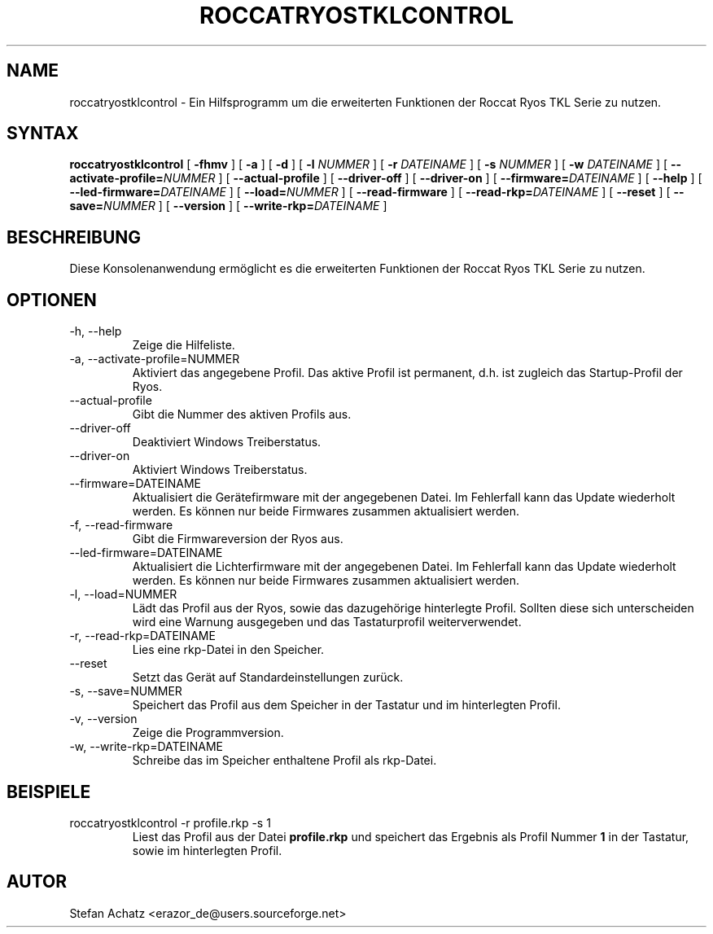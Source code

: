 .\" Process this file with
.\" groff -man -Tutf8 roccatryostklcontrol.1
.\"
.TH ROCCATRYOSTKLCONTROL 1 "FEBRUAR 2015" "Stefan Achatz" "Benutzerhandbücher"
.SH NAME
roccatryostklcontrol \- Ein Hilfsprogramm um die erweiterten Funktionen der Roccat
Ryos TKL Serie zu nutzen.
.SH SYNTAX
.B roccatryostklcontrol
[
.B -fhmv
] [
.B -a
.i NUMMER
] [
.B -d
.i NUMMER
] [
.B -l
.I NUMMER
] [
.B -r
.I DATEINAME
] [
.B -s
.I NUMMER
] [
.B -w
.I DATEINAME
] [
.BI --activate-profile= NUMMER
] [
.B --actual-profile
] [
.B --driver-off
] [
.B --driver-on
] [
.BI --firmware= DATEINAME
] [
.B --help
] [
.BI --led-firmware= DATEINAME
] [
.BI --load= NUMMER
] [
.B --read-firmware
] [
.BI --read-rkp= DATEINAME
] [
.BI --reset
] [
.BI --save= NUMMER
] [
.B --version
] [
.BI --write-rkp= DATEINAME
]
.SH BESCHREIBUNG
Diese Konsolenanwendung ermöglicht es die erweiterten Funktionen der Roccat
Ryos TKL Serie zu nutzen.
.SH OPTIONEN
.IP "-h, --help"
Zeige die Hilfeliste.
.IP "-a, --activate-profile=NUMMER"
Aktiviert das angegebene Profil. Das aktive Profil ist permanent, d.h. ist zugleich
das Startup-Profil der Ryos.
.IP "--actual-profile"
Gibt die Nummer des aktiven Profils aus.
.IP "--driver-off"
Deaktiviert Windows Treiberstatus. 
.IP "--driver-on"
Aktiviert Windows Treiberstatus.
.IP "--firmware=DATEINAME"
Aktualisiert die Gerätefirmware mit der angegebenen Datei. Im Fehlerfall kann
das Update wiederholt werden. Es können nur beide Firmwares zusammen aktualisiert
werden.
.IP "-f, --read-firmware"
Gibt die Firmwareversion der Ryos aus.
.IP "--led-firmware=DATEINAME"
Aktualisiert die Lichterfirmware mit der angegebenen Datei. Im Fehlerfall kann
das Update wiederholt werden. Es können nur beide Firmwares zusammen aktualisiert
werden.
.IP "-l, --load=NUMMER"
Lädt das Profil aus der Ryos, sowie das dazugehörige hinterlegte Profil.
Sollten diese sich unterscheiden wird eine Warnung ausgegeben und das Tastaturprofil
weiterverwendet.
.IP "-r, --read-rkp=DATEINAME"
Lies eine rkp-Datei in den Speicher. 
.IP "--reset"
Setzt das Gerät auf Standardeinstellungen zurück.
.IP "-s, --save=NUMMER"
Speichert das Profil aus dem Speicher in der Tastatur und im hinterlegten Profil.
.IP "-v, --version"
Zeige die Programmversion.
.IP "-w, --write-rkp=DATEINAME"
Schreibe das im Speicher enthaltene Profil als rkp-Datei.
.SH BEISPIELE
.IP "roccatryostklcontrol -r profile.rkp -s 1"
Liest das Profil aus der Datei
.B profile.rkp
und speichert das Ergebnis als Profil Nummer
.B 1
in der Tastatur, sowie im hinterlegten Profil.
.SH AUTOR
Stefan Achatz <erazor_de@users.sourceforge.net>
